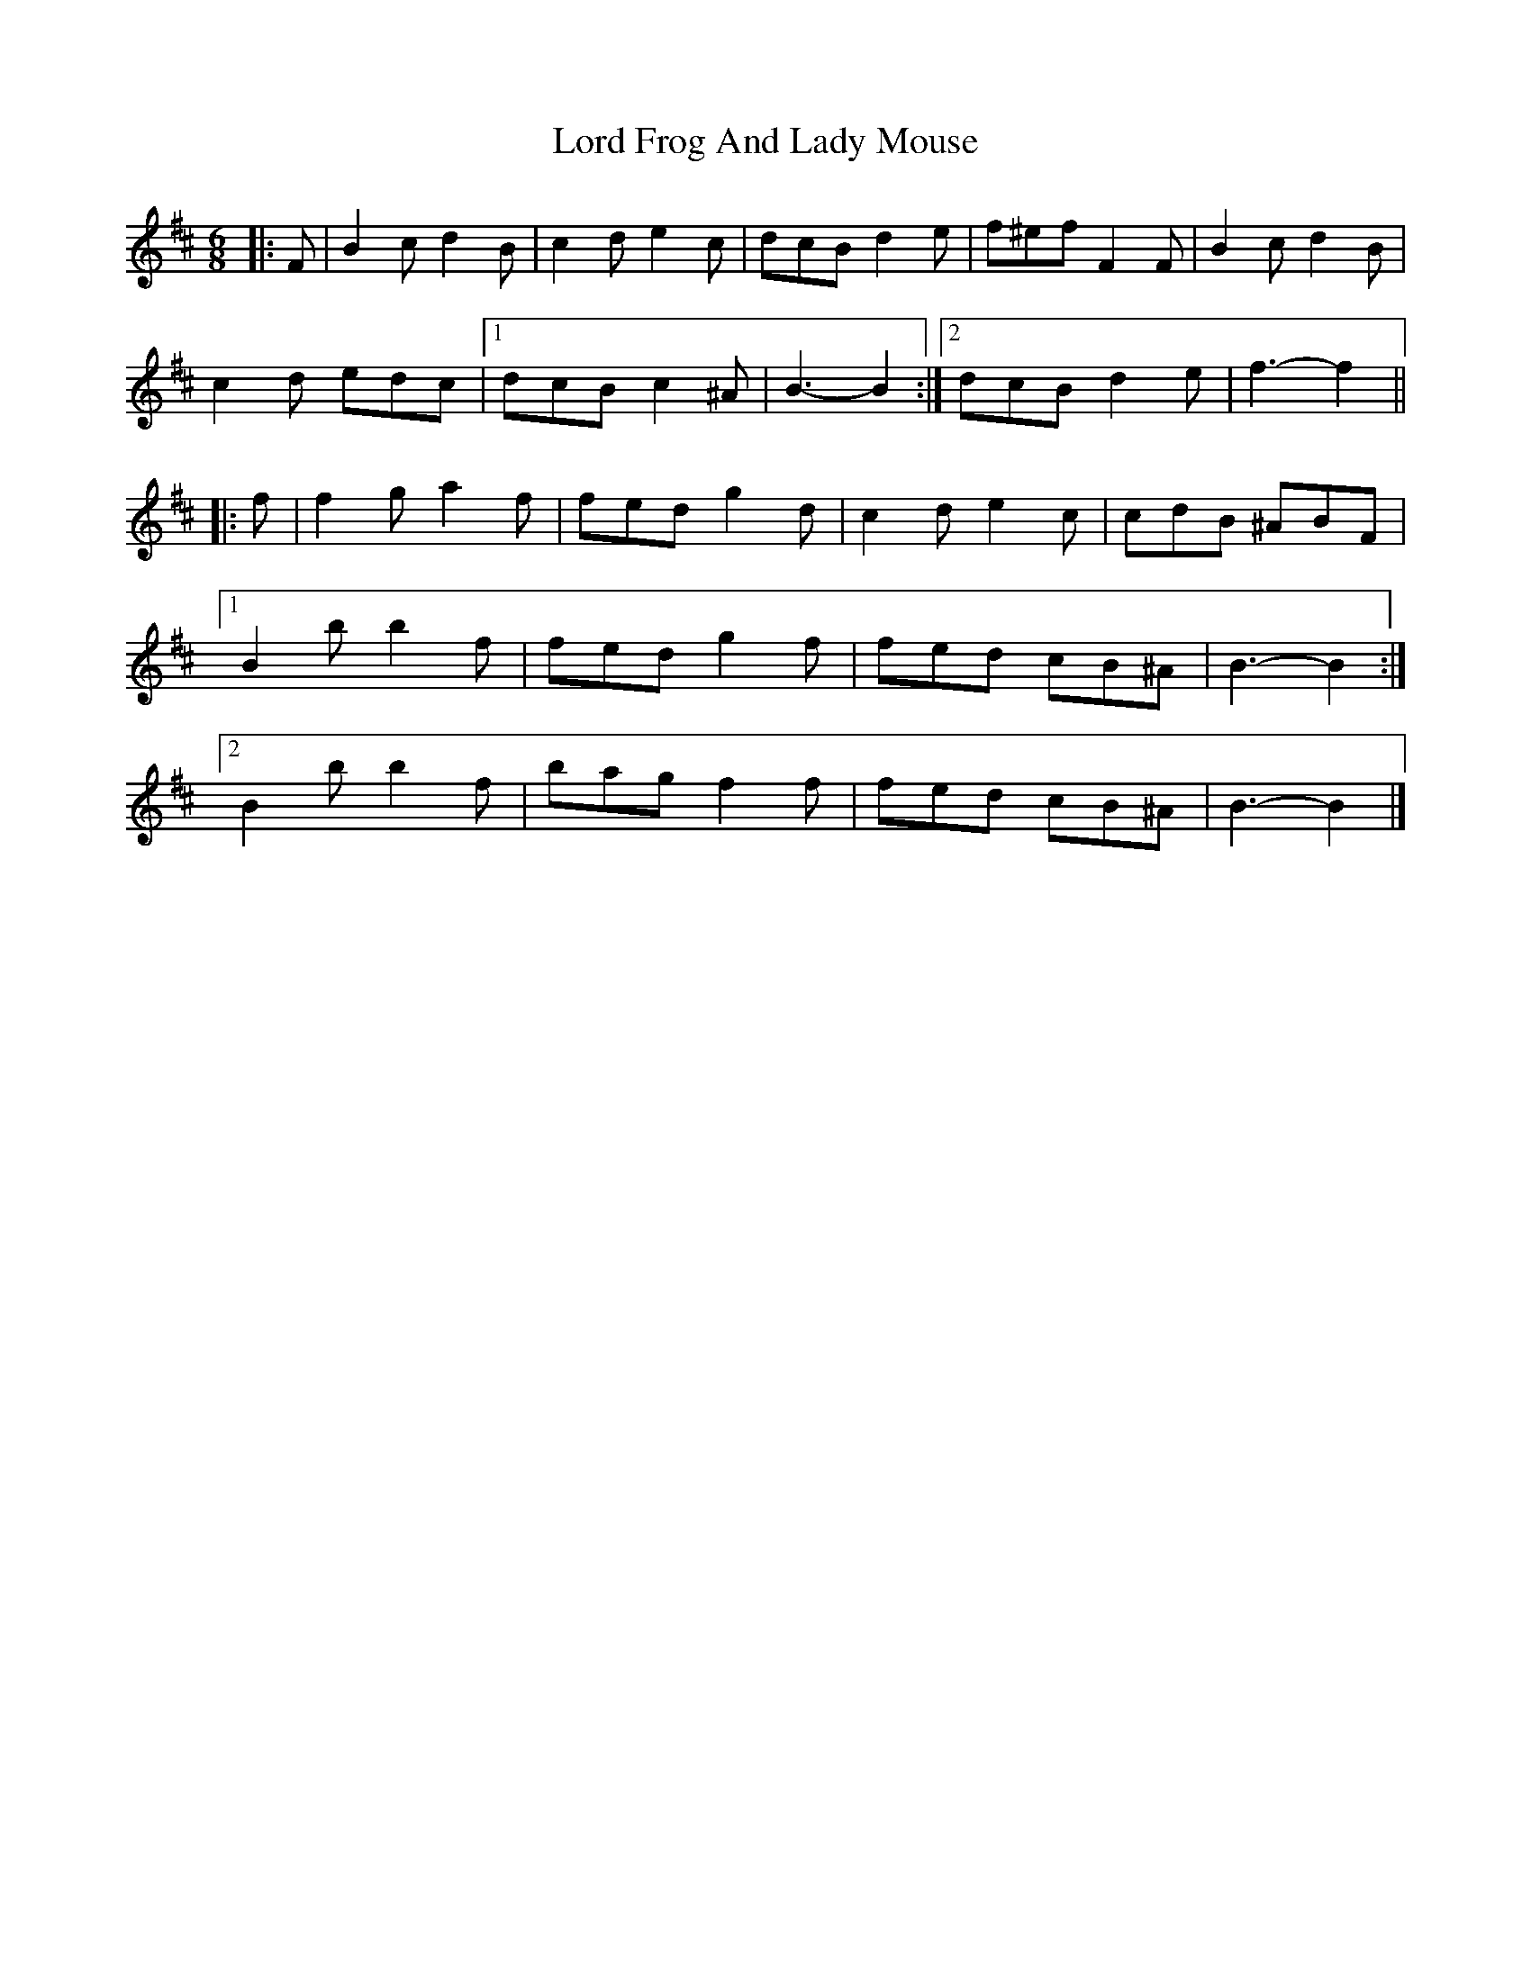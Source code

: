 X: 1
T: Lord Frog And Lady Mouse
Z: ceolachan
S: https://thesession.org/tunes/12258#setting12258
R: jig
M: 6/8
L: 1/8
K: Bmin
|: F |B2 c d2 B | c2 d e2 c | dcB d2 e | f^ef F2 F |B2 c d2 B |
c2 d edc |[1 dcB c2 ^A | B3- B2 :|[2 dcB d2 e | f3- f2 ||
|: f |f2 g a2 f | fed g2 d | c2 d e2 c | cdB ^ABF |
[1 B2 b b2 f | fed g2 f | fed cB^A | B3- B2 :|
[2 B2 b b2 f | bag f2 f | fed cB^A | B3- B2 |]
